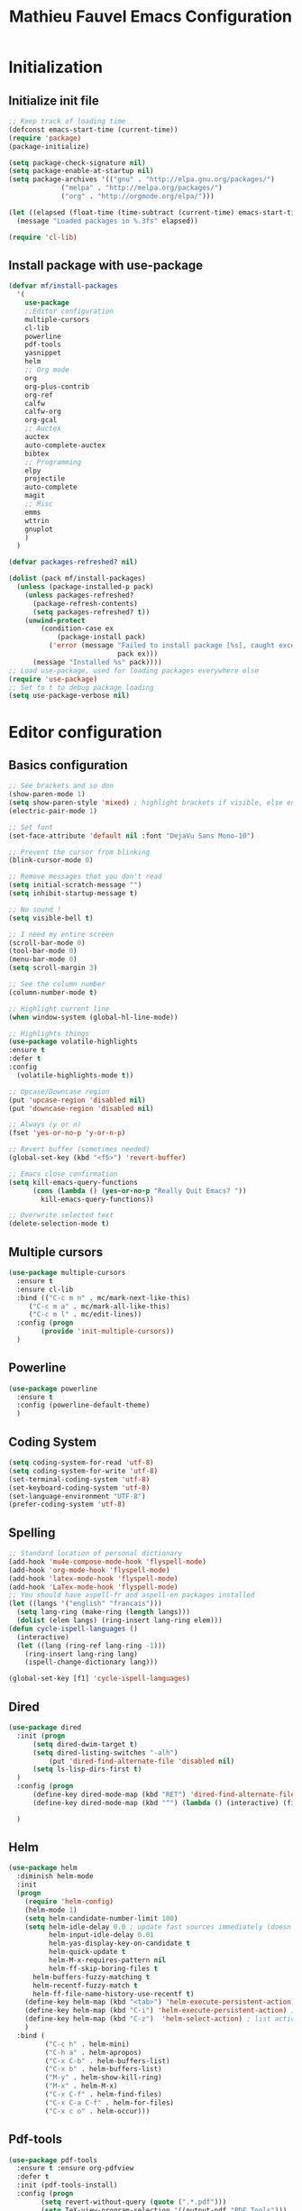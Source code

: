 #+TITLE: Mathieu Fauvel Emacs Configuration
#+OPTIONS: toc:4 h:4 creator:t
#+PROPERTY: tangle init.el

* Initialization
** Initialize init file
#+BEGIN_SRC emacs-lisp
;; Keep track of loading time
(defconst emacs-start-time (current-time))
(require 'package)
(package-initialize)

(setq package-check-signature nil)
(setq package-enable-at-startup nil)
(setq package-archives '(("gnu" . "http://elpa.gnu.org/packages/")
			 ("melpa" . "http://melpa.org/packages/")
			 ("org" . "http://orgmode.org/elpa/")))

(let ((elapsed (float-time (time-subtract (current-time) emacs-start-time))))
  (message "Loaded packages in %.3fs" elapsed))

(require 'cl-lib)

#+END_SRC
** Install package with use-package
#+BEGIN_SRC emacs-lisp
(defvar mf/install-packages
  '(
    use-package
    ;;Editor configuration
    multiple-cursors
    cl-lib
    powerline
    pdf-tools
    yasnippet
    helm
    ;; Org mode
    org
    org-plus-contrib
    org-ref
    calfw
    calfw-org
    org-gcal
    ;; Auctex
    auctex
    auto-complete-auctex
    bibtex
    ;; Programming
    elpy
    projectile
    auto-complete
    magit
    ;; Misc
    emms
    wttrin
    gnuplot
    )
  )

(defvar packages-refreshed? nil)

(dolist (pack mf/install-packages)
  (unless (package-installed-p pack)
    (unless packages-refreshed?
      (package-refresh-contents)
      (setq packages-refreshed? t))
    (unwind-protect
        (condition-case ex
            (package-install pack)
          ('error (message "Failed to install package [%s], caught exception: [%s]"
                           pack ex)))
      (message "Installed %s" pack))))
;; Load use-package, used for loading packages everywhere else
(require 'use-package)
;; Set to t to debug package loading
(setq use-package-verbose nil)
#+END_SRC

* Editor configuration
** Basics configuration
#+BEGIN_SRC emacs-lisp
;; See brackets and so don
(show-paren-mode 1)
(setq show-paren-style 'mixed) ; highlight brackets if visible, else entire expression
(electric-pair-mode 1)

;; Set font
(set-face-attribute 'default nil :font "DejaVu Sans Mono-10")

;; Prevent the cursor from blinking
(blink-cursor-mode 0)

;; Remove messages that you don't read
(setq initial-scratch-message "")
(setq inhibit-startup-message t)

;; No sound !
(setq visible-bell t)

;; I need my entire screen
(scroll-bar-mode 0)
(tool-bar-mode 0)
(menu-bar-mode 0)
(setq scroll-margin 3)

;; See the column number
(column-number-mode t)

;; Highlight current line
(when window-system (global-hl-line-mode))

;; Highlights things
(use-package volatile-highlights
:ensure t
:defer t
:config
  (volatile-highlights-mode t))

;; Upcase/Downcase region 
(put 'upcase-region 'disabled nil)
(put 'downcase-region 'disabled nil)

;; Always (y or n)
(fset 'yes-or-no-p 'y-or-n-p)

;; Revert buffer (sometimes needed)
(global-set-key (kbd "<f5>") 'revert-buffer)

;; Emacs close confirmation
(setq kill-emacs-query-functions
      (cons (lambda () (yes-or-no-p "Really Quit Emacs? "))
	    kill-emacs-query-functions))

;; Overwrite selected text
(delete-selection-mode t)
#+END_SRC
** Multiple cursors
#+BEGIN_SRC emacs-lisp
(use-package multiple-cursors
  :ensure t
  :ensure cl-lib
  :bind (("C-c m n" . mc/mark-next-like-this)
	 ("C-c m a" . mc/mark-all-like-this)
	 ("C-c m l" . mc/edit-lines))
  :config (progn
	    (provide 'init-multiple-cursors))
  )
#+END_SRC
** Powerline
#+BEGIN_SRC emacs-lisp
(use-package powerline
  :ensure t
  :config (powerline-default-theme)
  )
#+END_SRC
** Coding System
#+BEGIN_SRC emacs-lisp
(setq coding-system-for-read 'utf-8)
(setq coding-system-for-write 'utf-8)
(set-terminal-coding-system 'utf-8)
(set-keyboard-coding-system 'utf-8)
(set-language-environment "UTF-8")
(prefer-coding-system 'utf-8)
#+END_SRC
** Spelling
#+BEGIN_SRC emacs-lisp
;; Standard location of personal dictionary
(add-hook 'mu4e-compose-mode-hook 'flyspell-mode)
(add-hook 'org-mode-hook 'flyspell-mode)
(add-hook 'latex-mode-hook 'flyspell-mode)
(add-hook 'LaTex-mode-hook 'flyspell-mode)
;; You should have aspell-fr and aspell-en packages installed
(let ((langs '("english" "francais")))
  (setq lang-ring (make-ring (length langs)))
  (dolist (elem langs) (ring-insert lang-ring elem)))
(defun cycle-ispell-languages ()
  (interactive)
  (let ((lang (ring-ref lang-ring -1)))
    (ring-insert lang-ring lang)
    (ispell-change-dictionary lang)))

(global-set-key [f1] 'cycle-ispell-languages)
#+END_SRC
** Dired
#+BEGIN_SRC emacs-lisp
(use-package dired
  :init (progn
  	  (setq dired-dwim-target t)
	  (setq dired-listing-switches "-alh")
          (put 'dired-find-alternate-file 'disabled nil)
	  (setq ls-lisp-dirs-first t)
  )
  :config (progn
	  (define-key dired-mode-map (kbd "RET") 'dired-find-alternate-file) ; was dired-advertised-find-file
	  (define-key dired-mode-map (kbd "^") (lambda () (interactive) (find-alternate-file ".."))))  ; was dired-up-directory
          
  )
#+END_SRC
** Helm
:PROPERTIES:
:ID:       0a9e9de9-0948-4db8-a6ea-bebc719734ff
:END:
#+BEGIN_SRC emacs-lisp
  (use-package helm
    :diminish helm-mode
    :init
    (progn
      (require 'helm-config)
      (helm-mode 1)
      (setq helm-candidate-number-limit 100)
      (setq helm-idle-delay 0.0 ; update fast sources immediately (doesn't).
            helm-input-idle-delay 0.01
            helm-yas-display-key-on-candidate t
            helm-quick-update t
            helm-M-x-requires-pattern nil
            helm-ff-skip-boring-files t
	    helm-buffers-fuzzy-matching t
	    helm-recentf-fuzzy-match t
	    helm-ff-file-name-history-use-recentf t)
      (define-key helm-map (kbd "<tab>") 'helm-execute-persistent-action) ; rebind tab to run persistent action
      (define-key helm-map (kbd "C-i") 'helm-execute-persistent-action) ; make TAB works in terminal
      (define-key helm-map (kbd "C-z")  'helm-select-action) ; list actions using C-z
      )
    :bind (       
           ("C-c h" . helm-mini)
           ("C-h a" . helm-apropos)
           ("C-x C-b" . helm-buffers-list)
           ("C-x b" . helm-buffers-list)
           ("M-y" . helm-show-kill-ring)
           ("M-x" . helm-M-x)
           ("C-x C-f" . helm-find-files)
           ("C-x C-a C-f" . helm-for-files)
           ("C-x c o" . helm-occur)))
#+END_SRC

** Pdf-tools
#+BEGIN_SRC emacs-lisp
(use-package pdf-tools
  :ensure t :ensure org-pdfview
  :defer t
  :init (pdf-tools-install)
  :config (progn 
	    (setq revert-without-query (quote (".*.pdf")))
	    (setq TeX-view-program-selection '((output-pdf "PDF Tools")))
	    )
  )
#+END_SRC
** Yasnippet
#+BEGIN_SRC emacs-lisp
(use-package yasnippet
:config (yas-global-mode 1)
)
#+END_SRC
* Org mode
** Basic configuration
#+BEGIN_SRC emacs-lisp
(use-package org
  :mode (("\\.org$" . org-mode))
  :ensure org-plus-contrib
  :defer t
  :bind (("C-c a". org-agenda)
	 ("C-c l" . org-store-link)
	 ("C-c c" . org-capture))
  :config (progn
	    (use-package org-install)
	    (use-package ox)
            (use-package ox-beamer)
            
	    (setq org-log-done t)
	    (setq org-startup-indented t)
	    (setq org-agenda-files (list "~/Documents/Org_Files/calendar.org"
					 "~/Documents/Org_Files/housseCalendar.org"
					 "/home/mfauvel/Documents/noemiesangelyCalendar.org"
					 ))

	    (setq org-export-htmlize-output-type 'css)
	    (setq org-src-fontify-natively t)
	    (setq org-src-preserve-indentation t)
            (setq org-confirm-babel-evaluate nil)
	    (org-babel-do-load-languages
	     'org-babel-load-languages
	     '((python . t)
	       (latex . t)
	       (sh . t)
	       (calc . t)
	       (ditaa .t)
	       (octave .t)
               (org .t)
	       (lisp .t)))
	    (setq org-latex-listings 'minted)
	    (setq org-latex-minted-options
		  '(("fontsize" "\\footnotesize")("obeytabs" "true")("tabsize" "4")("bgcolor" "bg")))
	    (setq org-latex-pdf-process 
		  (quote (
			  "pdflatex -interaction nonstopmode -shell-escape -output-directory %o %f" 
			  "bibtex $(basename %b)" 
			  "pdflatex -interaction nonstopmode -shell-escape -output-directory %o %f" 
			  "pdflatex -interaction nonstopmode -shell-escape -output-directory %o %f")))
	   
	    ;;(setq org-export-latex-listings t)
	    (add-to-list 'org-latex-classes
			 '("koma-article"
			   "\\documentclass{scrartcl}
                \\usepackage{ucs} 
                \\usepackage{array}
                \\usepackage[utf8x]{inputenc}                   
                \\usepackage[T1]{fontenc}
                \\usepackage{lmodern}
                \\usepackage[normalem]{ulem}
                \\usepackage{booktabs}
                \\usepackage{amsmath,amssymb,amsthm}
                \\PassOptionsToPackage{hyphens}{url}
                \\usepackage{hyperref}\\hypersetup{colorlinks=true,hypertexnames=false}
                \\usepackage[osf,sc]{mathpazo}
                \\usepackage{booktabs}
                \\usepackage{graphicx}

                \\usepackage[usenames,dvipsnames]{xcolor}\\definecolor{bg}{rgb}{0.95,0.95,0.95}
                [NO-DEFAULT-PACKAGES]
                [EXTRA]"
			  ("\\section{%s}" . "\\section*{%s}")
			  ("\\subsection{%s}" . "\\subsection*{%s}")
			  ("\\subsubsection{%s}" . "\\subsubsection*{%s}")
			  ("\\paragraph{%s}" . "\\paragraph*{%s}")
			  ("\\subparagraph{%s}" . "\\subparagraph*{%s}")))
	   
	    (add-to-list 'org-latex-classes
			 '("ieeetran"
			   "\\documentclass{IEEEtran}
                \\usepackage{ucs} 
                \\usepackage{array}
                \\usepackage[utf8x]{inputenc}                   
                \\usepackage[T1]{fontenc}
                \\usepackage{lmodern}
                \\usepackage[normalem]{ulem}
                \\usepackage{booktabs}
                \\usepackage{amsmath,amssymb,amsthm}
                \\PassOptionsToPackage{hyphens}{url}
                \\usepackage{hyperref}\\hypersetup{colorlinks=true,hypertexnames=false}
                \\usepackage{booktabs}
                \\usepackage{graphicx}

                \\usepackage[usenames,dvipsnames]{xcolor}\\definecolor{bg}{rgb}{0.95,0.95,0.95}
                [NO-DEFAULT-PACKAGES]
                [EXTRA]"
			   ("\\section{%s}" . "\\section*{%s}")
			   ("\\subsection{%s}" . "\\subsection*{%s}")
			   ("\\subsubsection{%s}" . "\\subsubsection*{%s}")
			   ("\\paragraph{%s}" . "\\paragraph*{%s}")))
	    ;; Remove hypersetup that sucks whith beamer
	    (setq org-latex-with-hyperref nil)
	    ;; Remove hypersetup that sucks whith beamer
	    (setq org-latex-with-hyperref nil)
	   
	    ;; Hide Marker
	    (setq org-hide-emphasis-markers t)
            
            ;; Use pdf-tools
            (set 'org-file-apps
		 (quote
		  ((auto-mode . emacs)
		   ("\\.pdf\\'" . org-pdfview-open))))
	    
	    ;; Set capture mode ORG-MODE
	    (setq org-capture-templates
		  '(("t" "Todo" entry (file+headline "~/Documents/Org_Files/todo.org" "Tasks")
		     "* %U %?\n")
		    ;; ("a" "ANR" entry (file+datetree "/home/mfauvel/Dropbox/ANR_JCJC/Proposition/work.org")
		    ;;  "* %U %?\n" :clock-in t)
		    ("m" "Mail" entry (file+headline "~/Documents/Org_Files/todo.org" "Mails")
		     "* %U %?\n")))
	    

	    ;; System locale to use for formatting time values.
	    (setq system-time-locale "C")  ; Make sure that the weekdays in the
					; time stamps of your Org mode files and
					; in the agenda appear in English.


	    )
  )
#+END_SRC
** Org-ref
#+BEGIN_SRC emacs-lisp
(use-package org-ref
  :ensure t
  :defer t
  :config ((setq reftex-default-bibliography '("/home/mfauvel/Documents/Recherche/ENSAT/Bibliographie/references.bib"))
	   (setq org-ref-bibliography-notes "/home/mfauvel/Documents/Recherche/ENSAT/Bibliographie/notes.org"
		 org-ref-default-bibliography '("/home/mfauvel/Documents/Recherche/ENSAT/Bibliographie/references.bib")
		 org-ref-pdf-directory "/home/mfauvel/Documents/Recherche/ENSAT/Bibliographie/bibtex-pdfs/")
	   (unless (file-exists-p org-ref-pdf-directory)
	     (make-directory org-ref-pdf-directory t))
	   
	   (setq helm-bibtex-pdf-open-function 'org-open-file)
	   )
  )
#+END_SRC
** Calendar
#+BEGIN_SRC emacs-lisp
(use-package calfw
  :ensure t
  :bind (("C-c b" . cfw:open-calendar-buffer)
	 ("C-c o" . cfw:open-org-calendar))
  :config (use-package calfw-org)
  )
(use-package org-gcal
  :ensure t
  :config (progn
	    (setq org-gcal-client-id "680696705562-lrj1fk1nha7i6squ4uolhvd4ikj4va72.apps.googleusercontent.com"
		  org-gcal-client-secret "eqo-Bh1VFGPy-yz2PdOLgVyI"
		  org-gcal-file-alist '(("mathieu.fauvel@gmail.com" .  "/home/mfauvel/Documents/Org_Files/calendar.org")
					("nbn6helusftroa60k61mfqotb8@group.calendar.google.com" . "/home/mfauvel/Documents/Org_Files/housseCalendar.org")
					("noemie.sangely@gmail.com" . "/home/mfauvel/Documents/noemiesangelyCalendar.org"))
		  calendar-week-start-day 1
                  cfw:org-overwrite-default-keybinding t
		  )
	    )
  )
;;ID  680696705562-lrj1fk1nha7i6squ4uolhvd4ikj4va72.apps.googleusercontent.com
;; secret  eqo-Bh1VFGPy-yz2PdOLgVyI 4/Q_7-MLMMu-ecTIKXq8VAihLPXBaJKPx9tu6mt3_r1I8 
#+END_SRC

* Latex
** Auctex
#+BEGIN_SRC emacs-lisp
(use-package auctex
  :ensure t
  :mode ("\\.tex\\'" . latex-mode)
  :commands (latex-mode LaTeX-mode plain-tex-mode)
  :init
  (progn
    (add-hook 'LaTeX-mode-hook #'LaTeX-preview-setup)
    (add-hook 'LaTeX-mode-hook #'visual-line-mode)
    (add-hook 'LaTeX-mode-hook #'flyspell-mode)
    (add-hook 'LaTeX-mode-hook #'LaTeX-math-mode)
    (add-hook 'LaTeX-mode-hook #'outline-minor-mode)
    (setq TeX-auto-save t
	  TeX-parse-self t
	  TeX-save-query nil
	  TeX-PDF-mode t          
	  LaTeX-command-style '(("" "%(PDF)%(latex) -shell-escape %S%(PDFout)")))
    (setq-default TeX-master nil))
    (setq outline-minor-mode-prefix "C-c C-o"))
#+END_SRC
** Bibtex
#+BEGIN_SRC emacs-lisp
(use-package bibtex
  :mode ("\\.bib" . bibtex-mode)
  :init
  (progn
    (setq bibtex-align-at-equal-sign t)
    (add-hook 'bibtex-mode-hook (lambda () (set-fill-column 120)))))

#+END_SRC
* MU4E
#+BEGIN_SRC emacs-lisp
(use-package mu4e
  :load-path "/usr/local/share/emacs/site-lisp/mu4e"
  :bind (("C-x m" . mu4e))
  :defer t
  :config (progn
	    (use-package mu4e-contrib
	    :load-path "/usr/local/share/emacs/site-lisp/mu4e")
	    (use-package smtpmail
	      :load-path "/usr/local/share/emacs/site-lisp/mu4e")
	    (use-package org-mu4e
	      :load-path "/usr/local/share/emacs/site-lisp/mu4e")
	    (use-package org-eldoc
	      :load-path "/usr/local/share/emacs/site-lisp/mu4e")
	    (setq mu4e-maildir "~/Maildir")
	    (setq mu4e-sent-folder   "/sent")
	    (setq mu4e-drafts-folder "/drafts")
	    (setq mu4e-trash-folder  "/trash")
	    
	    ;; allow for updating mail using 'U' in the main view:
	    (setq mu4e-get-mail-command "offlineimap")
	    
	    ;; show full addresses in view message (instead of just names)
	    ;; toggle per name with M-RET
	    (setq mu4e-view-show-addresses t)
	    
	    ;; set IMAP and update
	    (setq
	     mu4e-get-mail-command "offlineimap"   ;;
	     mu4e-update-interval 300)             ;; update every 5 minutes
	    
	    ;; something about ourselves
	    (setq mu4e-user-mail-address-list
		  '(
		    "mathieu.fauvel@ensat.fr"
		    )
		  user-mail-address "mathieu.fauvel@ensat.fr"
		  mu4e-reply-to-address "mathieu.fauvel@ensat.fr"
		  user-full-name  "Mathieu Fauvel"
		  mu4e-compose-signature
		  (concat
		   "Fauvel Mathieu
Director of the Engineering and Numerical Sciences Department
Associated Editor IEEE Journal of Selected Topics in Applied Earth Observations and Remote Sensing
Coordinator of the European IEEE GRSS Chapters

http://fauvel.mathieu.free.fr

INP - ENSAT - DYNAFOR
Avenue de l'Agrobiopole
31326 Castanet-Tolosan, FRANCE.
Phone: +33(0)5 34 32 39 22
"))
	    (setq message-send-mail-function 'smtpmail-send-it
		  starttls-use-gnutls t
		  smtpmail-starttls-credentials '(("mail.inp-toulouse.fr" 587 nil nil))
		  smtpmail-auth-credentials
		  '(("mail.inp-toulouse.fr" 587 "mfauvel" nil))
		  smtpmail-default-smtp-server "mail.inp-toulouse.fr"
		  smtpmail-smtp-server "mail.inp-toulouse.fr"
		  smtpmail-smtp-service 587
		  smtpmail-queue-mail  nil
		  smtpmail-queue-dir  "~/Maildir/queue/cur")
	    
					; don't keep message buffers around
	    (setq message-kill-buffer-on-exit t)
	    (setq mu4e-view-prefer-html t)
	    (setq mu4e-compose-dont-reply-to-self t)
	    
	    (add-hook 'mu4e-view-mode-hook
		      (lambda()
			;; try to emulate some of the eww key-bindings
			(local-set-key (kbd "<tab>") 'shr-next-link)
			(local-set-key (kbd "<backtab>") 'shr-previous-link)))
	    
	    (add-to-list 'mu4e-view-actions
			 '("View in browser" . mu4e-action-view-in-browser) t)
	    
	    ;; make the `gnus-dired-mail-buffers' function also work on
	    ;; message-mode derived modes, such as mu4e-compose-mode
	    (defun gnus-dired-mail-buffers ()
	      "Return a list of active message buffers."
	      (let (buffers)
		(save-current-buffer
		  (dolist (buffer (buffer-list t))
		    (set-buffer buffer)
		    (when (and (derived-mode-p 'message-mode)
			       (null message-sent-message-via))
		      (push (buffer-name buffer) buffers))))
		(nreverse buffers)))
	    
	    (setq gnus-dired-mail-mode 'mu4e-user-agent)
	    (add-hook 'dired-mode-hook 'turn-on-gnus-dired-mode)
	    
	    (setq mu4e-compose-keep-self-cc nil)
	    
	    ;; when mail is sent, automatically convert org body to HTML
	    (setq org-mu4e-convert-to-html t)
	    ;; need this to convert some e-mails properly
	    (setq mu4e-html2text-command "w3m -I utf8 -O utf8 -T text/html")
	    
	    (setq mu4e-msg2pdf "/usr/bin/msg2pdf")
	    )
  )

#+END_SRC
* Programming mode
** Python
#+BEGIN_SRC emacs-lisp
(use-package elpy
  :ensure t
  :config (elpy-enable)
  )
#+END_SRC
** Projectile
#+BEGIN_SRC emacs-lisp
(use-package projectile
  :ensure t
  :config
  (projectile-global-mode))
#+END_SRC
** Auto-complete
#+BEGIN_SRC emacs-lisp
(use-package auto-complete
  :ensure t
  :config (progn
	    (ac-config-default)
	    (setq ac-auto-start nil)            ; if t starts ac at startup automatically
	    (setq ac-auto-show-menu t)
	    (global-auto-complete-mode t)
            (use-package auto-complete-auctex))  
  :init
  (setq ac-show-menu-immediately-on-auto-complete t))
#+END_SRC
** Magit
#+BEGIN_SRC emacs-lisp
(use-package magit
  :ensure t
  :defer t
)
#+END_SRC
** Hideshow
#+BEGIN_SRC emacs-lisp
(use-package hideshow
  :ensure t
  :bind (("C-c <left>" . hs-toggle-hiding)
	 ("C-c <right>" . hs-show-block)
	 )
  :init (add-hook 'prog-mode-hook #'hs-minor-mode)
  )

#+END_SRC
* Misc
** EMMS
Listen musing whith EMACS !
#+BEGIN_SRC emacs-lisp
(use-package emms
  :ensure t
  :defer t
  :config (progn 
	    (emms-all)
	    (emms-default-players)
	    )
  )
#+END_SRC
** Weather
Yes, we can have the weather with EMACS !
#+BEGIN_SRC emacs-lisp
(use-package wttrin
  :ensure t
  :defer t
  :commands (wttrin)
  :init
  (setq wttrin-default-cities '("Toulouse"
                                "Vicdessos")))
#+END_SRC

* TO DO [50%]
- [X] regarder les mode latex et LaTex pour flyspell
- [X] set up gnus-dired
- [X] Configurer latex et outline mode
- [ ] Rajouter =progn= pour tout les =:config=
- [ ] Regarder le tutorial =helm= [[https://tuhdo.github.io/helm-intro.html]]
- [ ] Rajouter les emphasis sur plusieurs lignes.

